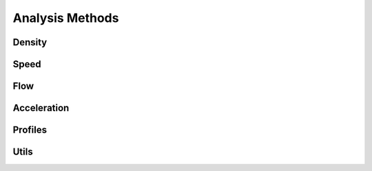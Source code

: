 ****************
Analysis Methods
****************

Density
*******

.. autoapimodule:: density_calculator
    :members:
    :no-private-members:
    :no-special-members:

Speed
*****

.. autoapimodule:: speed_calculator
    :members:
    :no-private-members:
    :no-special-members:

Flow
****

.. autoapimodule:: flow_calculator
    :members:
    :no-private-members:
    :no-special-members:

Acceleration
************

.. autoapimodule:: acceleration_calculator
    :members:
    :no-private-members:
    :no-special-members:

Profiles
********

.. autoapimodule:: profile_calculator
    :members:
    :no-private-members:
    :no-special-members:

Utils
*****

.. autoapimodule:: method_utils
    :members:
    :no-private-members:
    :no-special-members:
